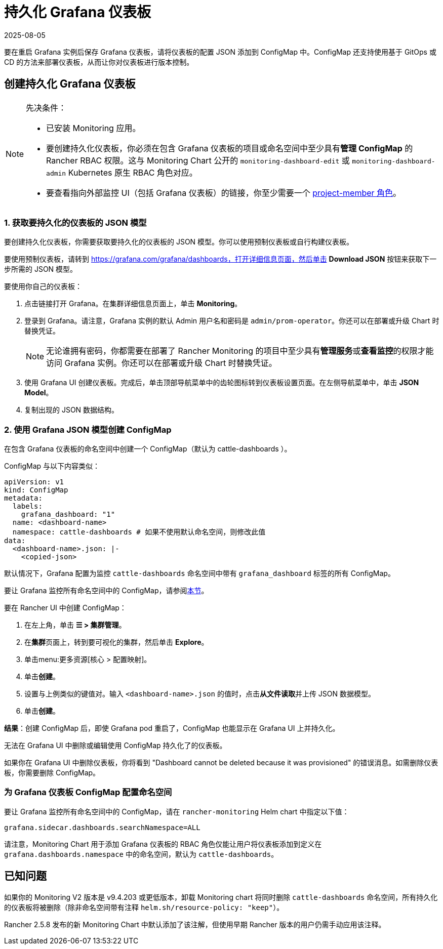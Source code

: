 = 持久化 Grafana 仪表板
:page-languages: [en, zh]
:revdate: 2025-08-05
:page-revdate: {revdate}

要在重启 Grafana 实例后保存 Grafana 仪表板，请将仪表板的配置 JSON 添加到 ConfigMap 中。ConfigMap 还支持使用基于 GitOps 或 CD 的方法来部署仪表板，从而让你对仪表板进行版本控制。

== 创建持久化 Grafana 仪表板

[NOTE]
.先决条件：
====

* 已安装 Monitoring 应用。
* 要创建持久化仪表板，你必须在包含 Grafana 仪表板的项目或命名空间中至少具有**管理 ConfigMap** 的 Rancher RBAC 权限。这与 Monitoring Chart 公开的 `monitoring-dashboard-edit` 或 `monitoring-dashboard-admin` Kubernetes 原生 RBAC 角色对应。
* 要查看指向外部监控 UI（包括 Grafana 仪表板）的链接，你至少需要一个 xref:observability/monitoring-and-dashboards/rbac-for-monitoring.adoc#_具有_rancher_权限的用户[project-member 角色]。
====


=== 1. 获取要持久化的仪表板的 JSON 模型

要创建持久化仪表板，你需要获取要持久化的仪表板的 JSON 模型。你可以使用预制仪表板或自行构建仪表板。

要使用预制仪表板，请转到 https://grafana.com/grafana/dashboards，打开详细信息页面，然后单击 *Download JSON* 按钮来获取下一步所需的 JSON 模型。

要使用你自己的仪表板：

. 点击链接打开 Grafana。在集群详细信息页面上，单击 *Monitoring*。
. 登录到 Grafana。请注意，Grafana 实例的默认 Admin 用户名和密码是 `admin/prom-operator`。你还可以在部署或升级 Chart 时替换凭证。
+

[NOTE]
====
无论谁拥有密码，你都需要在部署了 Rancher Monitoring 的项目中至少具有**管理服务**或**查看监控**的权限才能访问 Grafana 实例。你还可以在部署或升级 Chart 时替换凭证。
====


. 使用 Grafana UI 创建仪表板。完成后，单击顶部导航菜单中的齿轮图标转到仪表板设置页面。在左侧导航菜单中，单击 *JSON Model*。
. 复制出现的 JSON 数据结构。

=== 2. 使用 Grafana JSON 模型创建 ConfigMap

在包含 Grafana 仪表板的命名空间中创建一个 ConfigMap（默认为 cattle-dashboards ）。

ConfigMap 与以下内容类似：

[,yaml]
----
apiVersion: v1
kind: ConfigMap
metadata:
  labels:
    grafana_dashboard: "1"
  name: <dashboard-name>
  namespace: cattle-dashboards # 如果不使用默认命名空间，则修改此值
data:
  <dashboard-name>.json: |-
    <copied-json>
----

默认情况下，Grafana 配置为监控 `cattle-dashboards` 命名空间中带有 `grafana_dashboard` 标签的所有 ConfigMap。

要让 Grafana 监控所有命名空间中的 ConfigMap，请参阅<<_为_grafana_仪表板_configmap_配置命名空间,本节>>。

要在 Rancher UI 中创建 ConfigMap：

. 在左上角，单击 *☰ > 集群管理*。
. 在**集群**页面上，转到要可视化的集群，然后单击 *Explore*。
. 单击menu:更多资源[核心 > 配置映射]。
. 单击**创建**。
. 设置与上例类似的键值对。输入 `<dashboard-name>.json` 的值时，点击**从文件读取**并上传 JSON 数据模型。
. 单击**创建**。

*结果*：创建 ConfigMap 后，即使 Grafana pod 重启了，ConfigMap 也能显示在 Grafana UI 上并持久化。

无法在 Grafana UI 中删除或编辑使用 ConfigMap 持久化了的仪表板。

如果你在 Grafana UI 中删除仪表板，你将看到 "Dashboard cannot be deleted because it was provisioned" 的错误消息。如需删除仪表板，你需要删除 ConfigMap。

=== 为 Grafana 仪表板 ConfigMap 配置命名空间

要让 Grafana 监控所有命名空间中的 ConfigMap，请在 `rancher-monitoring` Helm chart 中指定以下值：

----
grafana.sidecar.dashboards.searchNamespace=ALL
----

请注意，Monitoring Chart 用于添加 Grafana 仪表板的 RBAC 角色仅能让用户将仪表板添加到定义在 `grafana.dashboards.namespace` 中的命名空间，默认为 `cattle-dashboards`。

== 已知问题

如果你的 Monitoring V2 版本是 v9.4.203 或更低版本，卸载 Monitoring chart 将同时删除 `cattle-dashboards` 命名空间，所有持久化的仪表板将被删除（除非命名空间带有注释 `helm.sh/resource-policy: "keep"`）。

Rancher 2.5.8 发布的新 Monitoring Chart 中默认添加了该注解，但使用早期 Rancher 版本的用户仍需手动应用该注释。
